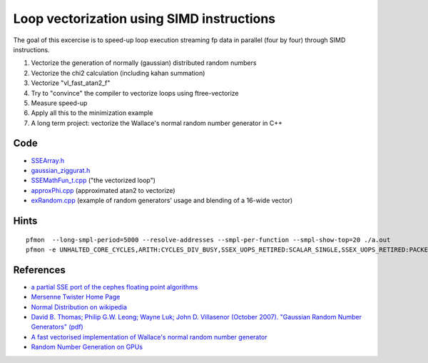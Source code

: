 Loop vectorization using SIMD instructions
==========================================

The goal of this excercise is to speed-up loop execution streaming fp data in
parallel (four by four) through SIMD instructions.

1. Vectorize the generation of normally (gaussian) distributed random numbers
2. Vectorize the chi2 calculation (including kahan summation)
3. Vectorize "vl_fast_atan2_f"
4. Try to "convince" the compiler to vectorize loops using ftree-vectorize
5. Measure speed-up
6. Apply all this to the minimization example
7. A long term project: vectorize the Wallace's normal random number generator in C++

Code
----

* `SSEArray.h <../exercises/math/include/SSEArray.h>`_
* `gaussian_ziggurat.h <../exercises/math/include/gaussian_ziggurat.h>`_
* `SSEMathFun_t.cpp <../exercises/math/examples/SSEMathFun_t.cpp>`_ ("the vectorized loop")
* `approxPhi.cpp <../exercises/math/examples/approxPhi.cpp>`_ (approximated atan2 to vectorize)
* `exRandom.cpp <../exercises/math/examples/exRandom.cpp>`_
  (example of random generators' usage and blending of a 16-wide vector)

Hints
-----

::

  pfmon  --long-smpl-period=5000 --resolve-addresses --smpl-per-function --smpl-show-top=20 ./a.out
  pfmon -e UNHALTED_CORE_CYCLES,ARITH:CYCLES_DIV_BUSY,SSEX_UOPS_RETIRED:SCALAR_SINGLE,SSEX_UOPS_RETIRED:PACKED_SINGLE ./a.out k

References
----------

* `a partial SSE port of the cephes floating point algorithms <http://gruntthepeon.free.fr/ssemath/>`_
* `Mersenne Twister Home Page <http://www.math.sci.hiroshima-u.ac.jp/~m-mat/MT/emt.html>`_
* `Normal Distribution on wikipedia <http://en.wikipedia.org/wiki/Normal_distribution#Generating_values_from_normal_distribution>`_
* `David B. Thomas; Philip G.W. Leong; Wayne Luk; John D. Villasenor
  (October 2007). "Gaussian Random Number Generators" (pdf) <http://www.cse.cuhk.edu.hk/~phwl/mt/public/archives/papers/grng_acmcs07.pdf>`_
* `A fast vectorised implementation of Wallace's normal random number generator <http://arxiv.org/abs/1004.3114>`_
* `Random Number Generation on GPUs <http://http.developer.nvidia.com/GPUGems3/gpugems3_ch37.html>`_
